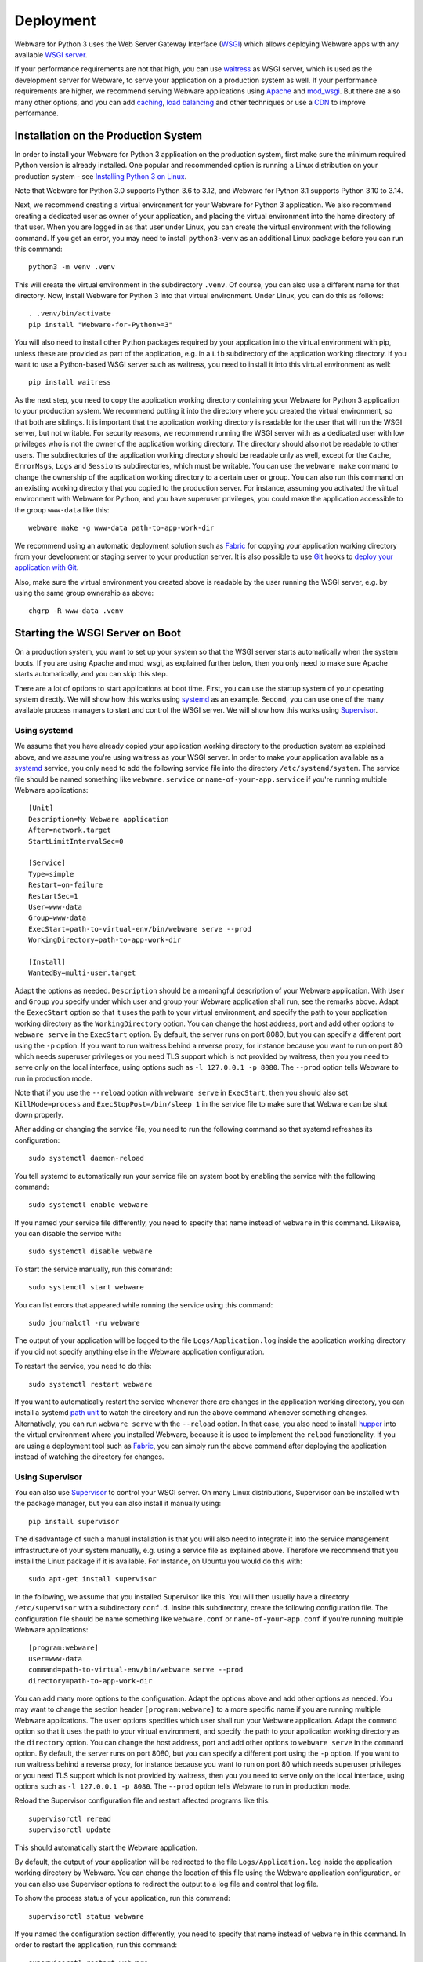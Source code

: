.. _deployment:

Deployment
==========

Webware for Python 3 uses the Web Server Gateway Interface (WSGI_) which allows deploying Webware apps with any available `WSGI server`_.

If your performance requirements are not that high, you can use `waitress`_ as WSGI server, which is used as the development server for Webware, to serve your application on a production system as well. If your performance requirements are higher, we recommend serving Webware applications using Apache_ and mod_wsgi_. But there are also many other options, and you can add  caching_, `load balancing`_ and other techniques or use a CDN_ to improve performance.

.. _WSGI: https://wsgi.readthedocs.io/en/latest/learn.html
.. _WSGI server: https://www.fullstackpython.com/wsgi-servers.html
.. _waitress: https://docs.pylonsproject.org/projects/waitress/
.. _Apache: https://httpd.apache.org/
.. _mod_wsgi: https://modwsgi.readthedocs.io
.. _caching: https://www.mnot.net/cache_docs/
.. _load balancing: https://en.wikipedia.org/wiki/Load_balancing_(computing)
.. _CDN: https://en.wikipedia.org/wiki/Content_delivery_network


Installation on the Production System
-------------------------------------
In order to install your Webware for Python 3 application on the production system, first make sure the minimum required Python version is already installed. One popular and recommended option is running a Linux distribution on your production system - see `Installing Python 3 on Linux`_.

.. _Installing Python 3 on Linux: https://docs.python-guide.org/starting/install3/linux/

Note that Webware for Python 3.0 supports Python 3.6 to 3.12, and Webware for Python 3.1 supports Python 3.10 to 3.14.

Next, we recommend creating a virtual environment for your Webware for Python 3 application. We also recommend creating a dedicated user as owner of your application, and placing the virtual environment into the home directory of that user. When you are logged in as that user under Linux, you can create the virtual environment with the following command. If you get an error, you may need to install ``python3-venv`` as an additional Linux package before you can run this command::

    python3 -m venv .venv

This will create the virtual environment in the subdirectory ``.venv``. Of course, you can also use a different name for that directory. Now, install Webware for Python 3 into that virtual environment. Under Linux, you can do this as follows::

    . .venv/bin/activate
    pip install "Webware-for-Python>=3"

You will also need to install other Python packages required by your application into the virtual environment with pip, unless these are provided as part of the application, e.g. in a ``Lib`` subdirectory of the application working directory. If you want to use a Python-based WSGI server such as waitress, you need to install it into this virtual environment as well::

   pip install waitress

As the next step, you need to copy the application working directory containing your Webware for Python 3 application to your production system. We recommend putting it into the directory where you created the virtual environment, so that both are siblings. It is important that the application working directory is readable for the user that will run the WSGI server, but not writable. For security reasons, we recommend running the WSGI server with as a dedicated user with low privileges who is not the owner of the application working directory. The directory should also not be readable to other users. The subdirectories of the application working directory should be readable only as well, except for the ``Cache``, ``ErrorMsgs``, ``Logs`` and ``Sessions`` subdirectories, which must be writable. You can use the ``webware make`` command to change the ownership of the application working directory to a certain user or group. You can also run this command on an existing working directory that you copied to the production server. For instance, assuming you activated the virtual environment with Webware for Python, and you have superuser privileges, you could make the application accessible to the group ``www-data`` like this::

    webware make -g www-data path-to-app-work-dir

We recommend using an automatic deployment solution such as Fabric_ for copying your application working directory from your development or staging server to your production server. It is also possible to use Git_ hooks to `deploy your application with Git`_.

.. _Fabric: https://www.fabfile.org/
.. _Git: https://git-scm.com/
.. _Deploy your application with Git: https://buddy.works/blog/how-deploy-projects-with-git

Also, make sure the virtual environment you created above is readable by the user running the WSGI server, e.g. by using the same group ownership as above::

    chgrp -R www-data .venv


Starting the WSGI Server on Boot
--------------------------------

On a production system, you want to set up your system so that the WSGI server starts automatically when the system boots. If you are using Apache and mod_wsgi, as explained further below, then you only need to make sure Apache starts automatically, and you can skip this step.

There are a lot of options to start applications at boot time. First, you can use the startup system of your operating system directly. We will show how this works using systemd_ as an example. Second, you can use one of the many available process managers to start and control the WSGI server. We will show how this works using Supervisor_.

.. _systemd: https://github.com/systemd/systemd
.. _Supervisor: http://supervisord.org/

Using systemd
~~~~~~~~~~~~~

We assume that you have already copied your application working directory to the production system as explained above, and we assume you're using waitress as your WSGI server. In order to make your application available as a systemd_ service, you only need to add the following service file into the directory ``/etc/systemd/system``. The service file should be named something like ``webware.service`` or ``name-of-your-app.service`` if you're running multiple Webware applications::

    [Unit]
    Description=My Webware application
    After=network.target
    StartLimitIntervalSec=0

    [Service]
    Type=simple
    Restart=on-failure
    RestartSec=1
    User=www-data
    Group=www-data
    ExecStart=path-to-virtual-env/bin/webware serve --prod
    WorkingDirectory=path-to-app-work-dir

    [Install]
    WantedBy=multi-user.target

Adapt the options as needed. ``Description`` should be a meaningful description of your Webware application. With ``User`` and ``Group`` you specify under which user and group your Webware application shall run, see the remarks above. Adapt the ``EexecStart`` option so that it uses the path to your virtual environment, and specify the path to your application working directory as the ``WorkingDirectory`` option. You can change the host address, port and add other options to ``webware serve`` in the ``ExecStart`` option. By default, the server runs on port 8080, but you can specify a different port using the ``-p`` option. If you want to run waitress behind a reverse proxy, for instance because you want to run on port 80 which needs superuser privileges or you need TLS support which is not provided by waitress, then you you need to serve only on the local interface, using options such as ``-l 127.0.0.1 -p 8080``. The ``--prod`` option tells Webware to run in production mode.

Note that if you use the ``--reload`` option with ``webware serve`` in ``ExecStart``, then you should also set ``KillMode=process`` and ``ExecStopPost=/bin/sleep 1`` in the service file to make sure that Webware can be shut down properly.

After adding or changing the service file, you need to run the following command so that systemd refreshes its configuration::

    sudo systemctl daemon-reload

You tell systemd to automatically run your service file on system boot by enabling the service with the following command::

    sudo systemctl enable webware

If you named your service file differently, you need to specify that name instead of ``webware`` in this command. Likewise, you can disable the service with::

    sudo systemctl disable webware

To start the service manually, run this command::

    sudo systemctl start webware

You can list errors that appeared while running the service using this command::

    sudo journalctl -ru webware

The output of your application will be logged to the file ``Logs/Application.log`` inside the application working directory if you did not specify anything else in the Webware application configuration.

To restart the service, you need to do this::

    sudo systemctl restart webware

If you want to automatically restart the service whenever there are changes in the application working directory, you can install a systemd `path unit`_ to watch the directory and run the above command whenever something changes. Alternatively, you can run ``webware serve`` with the ``--reload`` option. In that case, you also need to install hupper_ into the virtual environment where you installed Webware, because it is used to implement the ``reload`` functionality. If you are using a deployment tool such as Fabric_, you can  simply run the above command after deploying the application instead of watching the directory for changes.

.. _path unit: https://www.redhat.com/sysadmin/introduction-path-units
.. _hupper: https://github.com/Pylons/hupper

Using Supervisor
~~~~~~~~~~~~~~~~

You can also use Supervisor_ to control your WSGI server. On many Linux distributions, Supervisor can be installed with the package manager, but you can also install it manually using::

    pip install supervisor

The disadvantage of such a manual installation is that you will also need to integrate it into the service management infrastructure of your system manually, e.g. using a service file as explained above. Therefore we recommend that you install the Linux package if it is available. For instance, on Ubuntu you would do this with::

    sudo apt-get install supervisor

In the following, we assume that you installed Supervisor like this. You will then usually have a directory ``/etc/supervisor`` with a subdirectory ``conf.d``. Inside this subdirectory, create the following configuration file.  The configuration file should be name something like ``webware.conf`` or ``name-of-your-app.conf`` if you're running multiple Webware applications::

    [program:webware]
    user=www-data
    command=path-to-virtual-env/bin/webware serve --prod
    directory=path-to-app-work-dir

You can add many more options to the configuration. Adapt the options above and add other options as needed. You may want to change the section header ``[program:webware]`` to a more specific name if you are running multiple Webware applications. The ``user`` options specifies which user shall run your Webware application. Adapt the ``command`` option so that it uses the path to your virtual environment, and specify the path to your application working directory as the ``directory`` option. You can change the host address, port and add other options to ``webware serve`` in the ``command`` option. By default, the server runs on port 8080, but you can specify a different port using the ``-p`` option. If you want to run waitress behind a reverse proxy, for instance because you want to run on port 80 which needs superuser privileges or you need TLS support which is not provided by waitress, then you you need to serve only on the local interface, using options such as ``-l 127.0.0.1 -p 8080``. The ``--prod`` option tells Webware to run in production mode.

Reload the Supervisor configuration file and restart affected programs like this::

    supervisorctl reread
    supervisorctl update

This should automatically start the Webware application.

By default, the output of your application will be redirected to the file ``Logs/Application.log`` inside the application working directory by Webware. You can change the location of this file using the Webware application configuration, or you can also use Supervisor options to redirect the output to a log file and control that log file.

To show the process status of your application, run this command::

    supervisorctl status webware

If you named the configuration section differently, you need to specify that name instead of ``webware`` in this command. In order to restart the application, run this command::

    supervisorctl restart webware

If you want to automatically restart whenever there are changes in the application working directory, you can for example use Supervisor to run a separate program that watches the directory using inotify_, and runs the above command whenever something changes, or you can run ``webware serve`` with the ``--reload`` option. In that case, as explained above, you also need to install hupper_ into the virtual environment where you installed Webware. If you are using a deployment tool such as Fabric_, you can  simply run the above command after deploying the application instead of watching the directory for changes.

.. _inotify: https://www.linuxjournal.com/content/linux-filesystem-events-inotify


Logfile Rotation
----------------

The application log file (which you will find in ``Logs/Application.log`` inside the application working directory by default) will increase in size over time. We recommend configuring logrotate_ to rotate this log file, since this does not happen automatically. On most Linux distributions, logrotate is already pre-installed and you just need to put a configuration file like this into the folder ``/etc/logrotate.d``::

    path-to-app-work-dir/Logs/Application.log {
      weekly
      rotate 9
      copytruncate
      compress
      dateext
      missingok
      notifempty
      su www-data www-data
    }

.. _logrotate: https://github.com/logrotate/logrotate

Modify the configuration as you see fit. The ``su`` directive should specify the user and the group under which the WSGI server is running. Note that you can specify more than one log path and/or use wildcards, so that you can apply the same configuration to several Webware applications and avoid repeating the same options.

Assuming you created the configuration file as ``/etc/logrotate.d/webware``, you can test it with this command::

    logrotate -f /etc/logrotate.d/webware


Running behind a Reverse Proxy
------------------------------

There are several reasons why you may want to run the WSGI server that is serving your Webware application behind a reverse proxy. First, it can serve as a kind of load balancer, redirecting traffic to other applications or static files away from your Webware application and request the WSGI server only for the dynamic content where it is really needed. Second, it can provide TLS encryption in order to support HTTPS connections, compress data going in and out the server, and cache frequently used content, and is optimized to do all of this very quickly. If you're using the waitress WSGI server, this is an important issue, since waitress itself does not provide TLS support. Third, a reverse proxy also adds another security layer to your production system. In the following we show how you can use Apache_ and NGINX_ as reverse proxy for your Webware application.

Again, if you are using Apache and mod_wsgi, as explained further below, then you normally don't need a separate proxy server, and you can skip this step.

Using Apache as Reverse Proxy
~~~~~~~~~~~~~~~~~~~~~~~~~~~~~

The first thing you need to do after installing Apache_ is to enable the Apache mod_proxy_ and mod_proxy_http_ modules. You can usually do this as follows::

    sudo a2enmod proxy proxy_http

.. _mod_proxy: https://httpd.apache.org/docs/current/mod/mod_proxy.html
.. _mod_proxy_http: https://httpd.apache.org/docs/current/mod/mod_proxy_http.html

At this point, you may want to enable other Apache modules as well. For instance, if you want to use encryption with TLS (HTTPS connections), you need to also enable the mod_ssl_ module::

    sudo a2enmod ssl

.. _mod_ssl: https://httpd.apache.org/docs/current/mod/mod_ssl.html

Maybe you want to enable some more modules providing load balancing capabilities, such as mod_proxy_balancer_ and mod_lbmethod_byrequests_. We won't cover these modules in this deployment guide, but keep in mind that they are available if you need to scale up.

.. _mod_proxy_balancer: https://httpd.apache.org/docs/current/mod/mod_proxy_balancer.html
.. _mod_lbmethod_byrequests: https://httpd.apache.org/docs/current/mod/mod_lbmethod_byrequests.html

Assuming you configured the WSGI server to run on port 8080 using the localhost interface 127.0.0.1, you now need to add the following directives to your Apache configuration::

    ProxyPass / http://127.0.0.1:8080/
    ProxyPassReverse / http://127.0.0.1:8080/

Note: Do *not* set ``SSLProxyEngine On``, even if you want to communicate via HTTPS with your clients. You would only need this when the communication between Apache and the WSGI server is encrypted as well, which is usually not necessary, particularly if you run the reverse proxy and the WSGI server on the same machine, and would only work with WSGI servers that support encryption.

If you want to support encryption, you also need to create a server certificate and specify it in your Apache configuration. For testing only, a self-signed certificate will do, which may be already installed and configured. In the Internet you will find many instructions for creating a real server certificate and configuring Apache to use it.

Reload Apache after any changes you make to the configuration, e.g. with ``systemctl reload apache2`` or ``apachectl -k graceful``.

The two lines of configuration above make Apache work as a reverse proxy for any URL, i.e. all traffic is passed on to the WSGI server. This means that the WSGI server will also deliver any static assets that are part of your application, like images, CSS scripts, JavaScript files or static HTML pages. This is inefficient and creates an unnecessary load on the WSGI server. It is much more efficient if you let Apache serve the static assets. To achieve this, use the following Apache configuration::

    Alias /static path-to-app-work-dir/Static
    <Directory path-to-app-work-dir/Static>
        Require all granted
    </Directory>
    ProxyPass /static !
    ProxyPass / http://127.0.0.1:8080/
    ProxyPassReverse / http://127.0.0.1:8080/

With this configuration, you can access the static assets in the ``Static`` subdirectory of the application working directory with the URL prefix ``/static``, while everything else will be passed on to the WSGI server and handled by Webware for Python.

You can also do it the other way around, e.g. let everything behind the prefix ``/app`` be handled by Webware for Python, and everything else looked up as a static asset in the ``Static`` subdirectory of the application working directory, using a configuration like this::

    DocumentRoot path-to-app-work-dir/Static
    <Directory path-to-app-work-dir/Static>
        Require all granted
    </Directory>
    ProxyPass /app http://127.0.0.1:8080/
    ProxyPassReverse /app http://127.0.0.1:8080/

In this case, you should also tell the Webware application that you are using the ``/app`` prefix. If you are running the waitress server with ``webware serve`` you can do so using the ``--url-prefix`` command line option::

    webware serve -l 127.0.0.1 -p 8080 --url-prefix /app --prod

This prefix will then be passed to Webware in the ``SCRIPT_NAME`` environment variable, which is used when determining the ``servletPath()`` of a Webware ``HTTPRequest``.

Similarly, to tell Webware that you are using HTTPS connections, you can use the ``--url-scheme`` command line option::

    webware serve -l 127.0.0.1 -p 8080 --url-schema https --prod

You should then also add the following line to the Apache configuration::

    RequestHeader set X-Forwarded-Proto https

If you want to override WSGI environment variables using proxy headers, you need to add the options ``--trusted-proxy`` and ``trusted-proxy-headers`` to the ``webware serve`` command.

See also the remarks on `running behind a reverse proxy`_ in the `waitress documentation`_.

.. _running behind a reverse proxy: https://docs.pylonsproject.org/projects/waitress/en/stable/reverse-proxy.html
.. _waitress documentation: https://docs.pylonsproject.org/projects/waitress/

Using NGINX as a Reverse Proxy
~~~~~~~~~~~~~~~~~~~~~~~~~~~~~~

Frequently, NGINX_ is used instead of Apache as a reverse proxy, because it is more lightweight and performs a bit better when serving static content. Contrary to Apache, you don't need to enable any additional modules to make NGINX work as a reverse proxy.

After `installing NGINX`_ and configuring the WSGI server to run on port 8080 using the localhost interface 127.0.0.1, you now need to add the following lines to your NGINX configuration::

    location /static {
       alias path-to-app-work-dir/Static;
    }

    location / {
       proxy_pass http://127.0.0.1:8080/;

       proxy_set_header Host $host;
       proxy_set_header X-Forwarded-Proto $scheme;
       proxy_set_header X-Forwarded-For $proxy_add_x_forwarded_for;
       proxy_set_header X-Forwarded-Host $host;
       proxy_set_header X-Forwarded-Port $server_port;
       proxy_set_header X-Real-IP $remote_addr;
    }

.. _NGINX: https://www.nginx.com/
.. _installing NGINX: https://docs.nginx.com/nginx/admin-guide/installing-nginx/installing-nginx-open-source/

If you want to support encryption, you also need to create a server certificate and specify it in your NGINX configuration. For testing only, a self-signed certificate will do, which may be already installed. In the Internet you will find many instructions for creating a real server certificate and configuring NGINX to use it.

After reloading the NGINX configuration, e.g. with ``nginx -s reload``, NGINX should now act as a reverse proxy and deliver your Webware application at the root URL, and static content in the ``Static`` subdirectory of the application working directory with the URL prefix ``/static``.

If you want to do it the other way around, i.e. serve any static assets at the root URL, and your Webware application with the URL prefix ``/app``, use this configuration instead::

    root path-to-app-work-dir/Static

    location / {
    }

    location /app {
       proxy_pass http://127.0.0.1:8080/;

       proxy_set_header Host $host;
       proxy_set_header X-Forwarded-Proto $scheme;
       proxy_set_header X-Forwarded-For $proxy_add_x_forwarded_for;
       proxy_set_header X-Forwarded-Host $host;
       proxy_set_header X-Forwarded-Port $server_port;
       proxy_set_header X-Real-IP $remote_addr;
    }

In this case, you should also tell the Webware application that you are using the ``/app`` prefix. If you are running the waitress server with ``webware serve`` you can do so using the ``--url-prefix`` command line option::

    webware serve -l 127.0.0.1 -p 8080 --url-prefix /app --prod

This prefix will then be passed to Webware in the ``SCRIPT_NAME`` environment variable, which is used when determining the ``servletPath()`` of a Webware ``HTTPRequest``.

If you want to override WSGI environment variables using proxy headers, you need to add the options ``--trusted-proxy`` and ``trusted-proxy-headers`` to the ``webware serve`` command.

See also the remarks on `running behind a reverse proxy`_ in the `waitress documentation`_.


Using Apache and mod_wsgi
-------------------------

While you can deploy Webware applications using the waitress WSGI server, as explained above, or run the application with other possibly better performing WSGI servers, as explained further below, our recommended way of deploying Webware application is using Apache_ and mod_wsgi_, since it combines excellent performance with low installation and maintenance effort. In particular, you will not need to care about running a separate WSGI server and starting it automatically, because this is handled by mod_wsgi already, and you will not need to install a reverse proxy, because you can use Apache to server the static content and dispatch to Webware via mod_wsgi for the dynamic content. The Apache web server can also care about everything that is needed to serve your content securely via HTTPS.

The first thing you need is to make sure that Apache is installed on your production system with the `"worker" MPM module`_. On some systems, the "prefork" MPM module is still the default, but "worker" is much better suited for our purposes. See also the section on `processes and threading`_ in the `mod_wsgi documentation`_.

.. _"worker" MPM module: https://httpd.apache.org/docs/current/mod/worker.html
.. _mod_wsgi documentation: https://modwsgi.readthedocs.io/
.. _processes and threading: https://modwsgi.readthedocs.io/en/develop/user-guides/processes-and-threading.html

Next you will need to install mod_wsgi. If possible, install a version that is available as a binary package for your system. There may be different versions of mod_wsgi available. Make sure you install the one for the Apache version running on your system and the Python version you are using in your Webware application. The package may be called something like "apache2-mod_wsgi-python3" or "libapache2-mod-wsgi-py3". If no suitable, current version of mod_wsgi is available, you will need to `install mood_wsgi from source`_.

.. _install mood_wsgi from source: https://modwsgi.readthedocs.io/en/develop/user-guides/quick-installation-guide.html

After installation, the module should be already enabled, but to be sure, enable the mod_wsgi Apache module with the following command::

    sudo a2enmod wsgi

At this point, you may want to enable other Apache modules as well. For instance, if you want to use encryption with TLS (HTTPS connections), you need to also enable the mod_ssl_ module::

    sudo a2enmod ssl

In that case, you also need to create a server certificate and specify it in your Apache configuration. For testing only, a self-signed certificate will do, which may be already installed and configured. In the Internet you will find many instructions for creating a real server certificate and configuring Apache to use it.

Add the following lines to your Apache configuration in order to serve your Webware application under the root URL, and static assets under the URL prefix ``/static``::

    Alias /static path-to-app-work-dir/Static

    <Directory path-to-app-work-dir/Static>
        Require all granted
    </Directory>

    WSGIDaemonProcess webware threads=20 python-home=path-to-virtual-env
    WSGIProcessGroup webware

    WSGIScriptAlias / path-to-app-work-dir/Scripts/WSGIScript.py

    <Directory path-to-app-work-dir/Scripts>
        Require all granted
    </Directory>

Note that ``path-to-virtual-env`` should really be the path of the directory containing the virtual environment where you installed Webware for Python 3 and other requirements for your Webware application, not the path to the Python interpreter.

Reload Apache after any changes you make to the configuration, e.g. with ``systemctl reload apache2`` or ``apachectl -k graceful``.

If you want to do it the other way around, i.e. serve any static assets at the root URL, and your Webware application with the URL prefix ``/app``, use this configuration instead::

    DocumentRoot path-to-app-work-dir/Static

    <Directory path-to-app-work-dir/Static>
        Require all granted
    </Directory>

    WSGIDaemonProcess webware threads=20 python-home=path-to-virtual-env
    WSGIProcessGroup webware

    WSGIScriptAlias /app path-to-app-work-dir/Scripts/WSGIScript.py

    <Directory path-to-app-work-dir/Scripts>
        Require all granted
    </Directory>

In this case, the prefix ``/app`` will be also passed to Webware by mod_wsgi in the ``SCRIPT_NAME`` environment variable, and is considered when determining the ``servletPath()`` of a Webware ``HTTPRequest``.

You can test the Apache configuration for errors with the command ``apache2ctl configtest``.  To debug problems with mod_wsgi, you can also use these settings in the Apache configuration::

    LogLevel info
    WSGIVerboseDebugging On

A frequent problem is that the virtual environment into which you installed Webware uses a different Python version than the one that the currently enabled mod_wsgi module was built for. In this case, re-create the virtual environment with the proper Python version, or install a mod_wsgi module that was built for the Python version you are using in your Webware application.

The output of your application will be logged to the file ``Logs/Application.log`` inside the application working directory if you did not specify anything else in the Webware application configuration (see also `Logfile Rotation`_).

Note that mod_wsgi can be operated in two modes, "embedded mode" and "daemon mode". The above configuration uses "daemon mode" which is the recommended mode for running Webware applications, even if "embedded mode" is the default mode for historical reasons. The configuration creates one "process group" called "webware". You can adapt and optimize the configuration by setting various options, like this::

    WSGIDaemonProcess webware \
    user=www-data group=www-data \
    threads=15 \
    python-home=path-to-virtual-env \
    display-name='%{GROUP}' \
    lang='de_DE.UTF-8' locale='de_DE.UTF-8' \
    queue-timeout=45 socket-timeout=60 connect-timeout=15 \
    request-timeout=60 inactivity-timeout=0 startup-timeout=15 \
    deadlock-timeout=60 graceful-timeout=15 eviction-timeout=0 \
    restart-interval=0 shutdown-timeout=5 maximum-requests=0

You can also define more than one process group, and use different process groups for different applications. In this case, mod_macro_ can be useful to avoid specifying the same options multiple times. It can be used like this to define different groups with a different number of threads that are created in each daemon process::

    <Macro WSGIProcess $name $threads>
        WSGIDaemonProcess $name \
        user=www-data group=www-data \
        threads=$threads \
        display-name='%{GROUP}' \
        python-home=path-to-common-virtual-env \
        lang='de_DE.UTF-8' locale='de_DE.UTF-8' \
        queue-timeout=45 socket-timeout=60 connect-timeout=15 \
        request-timeout=60 inactivity-timeout=0 startup-timeout=15 \
        deadlock-timeout=60 graceful-timeout=15 eviction-timeout=0 \
        restart-interval=0 shutdown-timeout=5 maximum-requests=0
    </Macro>

    Use WSGIProcess app1 25

    WSGIScriptAlias /app1 \
        path-to-app1-work-dir/Scripts/WSGIScript.py process-group=app1

    <Directory path-to-app1-work-dir/Scripts>
        Require all granted
    </Directory>

    Use WSGIProcess app2 10

    WSGIScriptAlias /app2 \
        path-to-app2-work-dir/Scripts/WSGIScript.py process-group=app2

    <Directory path-to-app2-work-dir/Scripts>
        Require all granted
    </Directory>

.. _mod_macro: https://httpd.apache.org/docs/current/mod/mod_macro.html

In the above configurations, we are running only one process per process group, but multiple threads. The first app will use 25 threads, while the second app will use only 10. The WSGI environment variable ``wsgi.multithread`` will be set to ``True``, while ``wsgi.multiprocess`` will be set to ``False``. You can check these settings in your Webware application. The ThreadedAppServer of the legacy Webware for Python 2 used the same single process, multiple threads model, and is the recommended, tried and tested way to run Webware applications. But with Webware for Python 3, you can also configure mod_wsgi and other WSGI servers to run Webware applications using multiple processes, each using one or more threads. This may achieve better performance if you have many requests and your application is CPU-bound, because the GIL_ in Python prevents CPU-bound threads from executing in parallel. For typical I/O-bound web application, which spend most of their time waiting for the database, this is usually not a big problem. For certain applications you may want to try out the multi process model, but you need to be aware of special precautions and limitations that must be considered in this case. See the section `Caveats of Multiprocessing Mode`_ below and the section on `processes and threading`_ in the `mod_wsgi documentation`_.

.. _GIL: https://realpython.com/python-gil/

If you want to restart the daemon process after deploying a new version of the Webware application to the application working directory, you can do so by changing (touching) the WSGI file::

    touch Scripts/WSGIScript.py

The mod_wsgi documentation also explains how to `restart daemon processes`_ by sending a `SIGINT` signal, which can be also done by the Webware application itself, and it also explains how you can `monitor your application for code changes`_ and automatically restart in that case.

.. _restart daemon processes: https://modwsgi.readthedocs.io/en/develop/user-guides/reloading-source-code.html#restarting-daemon-processes
.. _monitor your application for code changes: https://modwsgi.readthedocs.io/en/develop/user-guides/reloading-source-code.html#monitoring-for-code-changes


Other WSGI servers
------------------

Depending on your production environment and the type of your application, it may make sense to deploy Webware applications with `other WSGI servers`_. In the following we will give some advice for configuring some of the more popular WSGI servers to run Webware applications.

.. _other WSGI servers: https://wsgi.readthedocs.io/en/latest/servers.html

Using Bjoern as WSGI server
~~~~~~~~~~~~~~~~~~~~~~~~~~~

Bjoern_ is a fast, lightweight WSGI server for Python, written in C using Marc Lehmann's high performance libev_ event loop and Ryan Dahl's http-parser_.

.. _Bjoern: https://github.com/jonashaag/bjoern
.. _libev: http://software.schmorp.de/pkg/libev.html
.. _http-parser: https://github.com/nodejs/http-parser

You first need to install ``libev4`` and ``libev-devel``, then you can ``pip install bjoern`` into the virtual environment where you already installed Webware.

In order to make use of Bjoern, you need to add the following at the end of the ``Scripts\WSGIScript.py`` file in the application working directory::

    from bjoern import run

    run(application, 'localhost', 8088)

Since Bjoern does not support the WSGI ``write()`` callable, you must configure Webware to not use this mechanism, by using the following settings at the top of the ``Scripts\WSGIScript.py``::

    settings = {'WSGIWrite': False}

A systemd unit file at ``/etc/systemd/system/bjoern.service`` could look like this::

    [Unit]
    Description=Bjoern WSGI server running Webware application
    After=network.target
    StartLimitIntervalSec=0

    [Install]
    WantedBy=multi-user.target

    [Service]
    User=www-data
    Group=www-data
    PermissionsStartOnly=true
    WorkingDirectory=path-to-app-work-dir
    ExecStart=path-to-virtual-env/bin/python Scripts/WSGIScript.py
    TimeoutSec=600
    Restart=on-failure
    RuntimeDirectoryMode=775

You can then enable and run the service as follows::

    systemctl enable bjoern
    systemctl start bjoern

Using MeinHeld as WSGI server
~~~~~~~~~~~~~~~~~~~~~~~~~~~~~

MeinHeld_ is another lightweight, high performance WSGI server.

.. _MeinHeld: https://github.com/mopemope/meinheld

You first need to ``pip install meinheld`` into the virtual environment where you already installed Webware.

Add the following at the end of the ``Scripts\WSGIScript.py`` file in the application working directory in order to use MeinHeld::

    from meinheld import server

    server.listen(("127.0.0.1", 8080))
    server.run(application)

Similarly to Bjoern, you need to also adapt the settings at the top of the ``Scripts\WSGIScript.py`` file::

    settings = {'WSGIWrite': False}

Using CherryPy as WSGI server
~~~~~~~~~~~~~~~~~~~~~~~~~~~~~

Cherrypy_ is a minimalist Python web framework that also contains a reliable, HTTP/1.1-compliant, WSGI thread-pooled webserver.

.. _Cherrypy: https://cherrypy.org/

TO make use of CherryPy’s WSGI server, add the following at the end of the ``Scripts\WSGIScript.py`` file in the application working directory::

    import cherrypy

    cherrypy.tree.graft(application, '/')
    cherrypy.server.unsubscribe()
    server = cherrypy._cpserver.Server()
    server.socket_host = '127.0.0.1'
    server.socket_port = 8080
    server.thread_pool = 30
    server.subscribe()
    cherrypy.engine.start()
    cherrypy.engine.block()

Using uWSGI as WSGI server
~~~~~~~~~~~~~~~~~~~~~~~~~~

The uWSGI_ project aims at developing a full stack for building hosting services, and it also contains a WSGI server component.

.. _uWSGI: https://uwsgi-docs.readthedocs.io/en/latest/WSGIquickstart.html

You first need to ``pip install uwsgi`` into the virtual environment where you already installed Webware.

You can start the uWSGI server component as follows::

    cd path-to-app-work-dir
    . ../.venv/bin/activate
    uwsgi --http-socket 127.0.0.1:8080 --threads 30 \\
        --virtualenv path-to-virtual-env --wsgi-file Scripts/WSGIScript.py

You can also create a systemd file to run this automatically when the system boots, as explained above.

Many more `uWSGI configuration options`_ are explained in the uWSGI documentation, we will not go into more details here.

.. _uWSGI configuration options: https://uwsgi-docs.readthedocs.io/en/latest/Options.html

Using Gunicorn as WSGI server
~~~~~~~~~~~~~~~~~~~~~~~~~~~~~

Gunicorn_ is a fast WSGI server for Unix using a pre-fork worker model.

.. _Gunicorn: https://gunicorn.org/

You first need to ``pip install gunicorn`` into the virtual environment where you already installed Webware.

You can start the Gunicorn WSGI server as follows::

    cd path-to-app-work-dir
    . ../.venv/bin/activate
    PYTHONPATH=Scripts gunicorn -b 127.0.0.1:8080 WSGIScript:application

You can also create a systemd file to run this automatically when the system boots, as explained above.

Many more `Gunicorn configuration options`_ are explained in the Gunicorn documentation, we will not go into more details here.

.. _Gunicorn configuration options: https://docs.gunicorn.org/en/latest/configure.html


Sourceless Installs
-------------------

When deploying a Webware application, you do not really need to copy the source code to the production system, it suffices to deploy the compiled compiled Python files. Though this is actually not considered a good practice, and it also does not really help to keep the source code secret (as it can be decompiled pretty easily), there may be reasons why you still want to do this, for instance to impede casual users to tinker with your code on the server.

To do this, you first need to compile all your Python files in the application working directory::

    cd path-to-app-work-dir
    . ../.venv/bin/activate
    python -OO -m compileall -b .

By activating the virtual environment, you make sure that you compile the source files with the proper Python version. The ``-b`` option puts the compiled files as siblings to the source files using the ``.pyc`` extension, which is essential here. The ``-OO`` option removes all assert statements and docstrings from the code.

If you want to serve contexts outside the application working directory, like the default Examples or Admin context, you need to compile these as well, in a similar way.

You can now remove all the source files except the WSGI script and the ``__pycache__`` directories, they are not needed on the production system anymore::

    cd path-to-app-work-dir
    find . -type f -name '*.py' -delete -o \
           -type d -name 'Scripts' -prune -o \
           -type d -name __pycache__ -exec rm -rf {} \+

In order to make this work, you will also need to modify some settings in ``Configs/Application.config``, like this::

    ExtensionsToIgnore = {
        '.py', '.pyo', '.tmpl', '.bak', '.py_bak',
        '.py~', '.psp~', '.html~', '.tmpl~'
    }
    ExtensionCascadeOrder = ['.pyc', '.psp', '.html']
    FilesToHide = {
        '.*', '*~', '*.bak', '*.py_bak', '*.tmpl',
         '*.py', '*.pyo', '__init__.*', '*.config'
    }




Caveats of Multiprocessing Mode
-------------------------------

As explained above, it is possible to operate mod_wsgi and some other WSGI servers in multiprocessing mode, where several processes serve the same Webware application in parallel, or you can run several multithreaded WSGI servers in parallel, maybe even on different machines, and use a load balancer as a reverse proxy to distribute the load between the different servers.

This is totally doable, and may make sense in order to better utilize existing hardware. Because of the the GIL_, a multithreaded Python application will not be able to get the full performance from a multi-core machine when running a CPU-bound application. However, there are some caveats that you need to be aware of:

- The Webware TaskManager will be started with every Application process. If this is not what you want, you can change the ``RunTasks`` configuration setting to False, and run the TaskManager in a dedicated process.
- Some load balancers support "sticky sessions", identifying clients by their session cookies and dispatching them to the same server processes. But usually, in multiprocessing mode, you cannot guarantee that requests from the same client are served by the same process, and it would also partially defeat the whole purpose of running multiple processes. Therefore, the SessionMemoryStore, SessionFileStore and SessionDynamicStore are not suitable in that mode, since the session data that is created in the local memory of one process will not be available in a different process. Also, accessing session files from different processes simultaneously can be problematic. Instead, we recommend changing the ``SessionStore`` configuration setting to use the SessionRedisStore or the SessionMemcachedStore. Storing the session data in the database is also possible, but may degrade performance.
- When caching frequently used data in local memory, this will become less effective and waste memory when running multiple processes. Consider using a distributed caching system such as Redis_ or Memcached_ instead. If you are using the SessionRedisStore or the SessionMemcachedStore, you will need to install one of these systems anyway.
- Webware applications often store global, application wide state in class attributes of servlet classes or elsewhere in local memory. Again, be aware that this does not work anymore if you are running the same application in multiple processes.
- Redirecting standard error and output to the same log file is not supported when running multiple processes, so the ``LogFilename`` setting should be set to None, and a different logging mechanism should be used. When using mod_wsgi you may need to use the ``WSGIRestrictStdout`` directive and log on that level. Future versions of Webware for Python 3 will address this problem and provide proper logging mechanisms instead of just printing to stdout.

.. _Redis: https://redis.io/
.. _Memcached: https://memcached.org/
